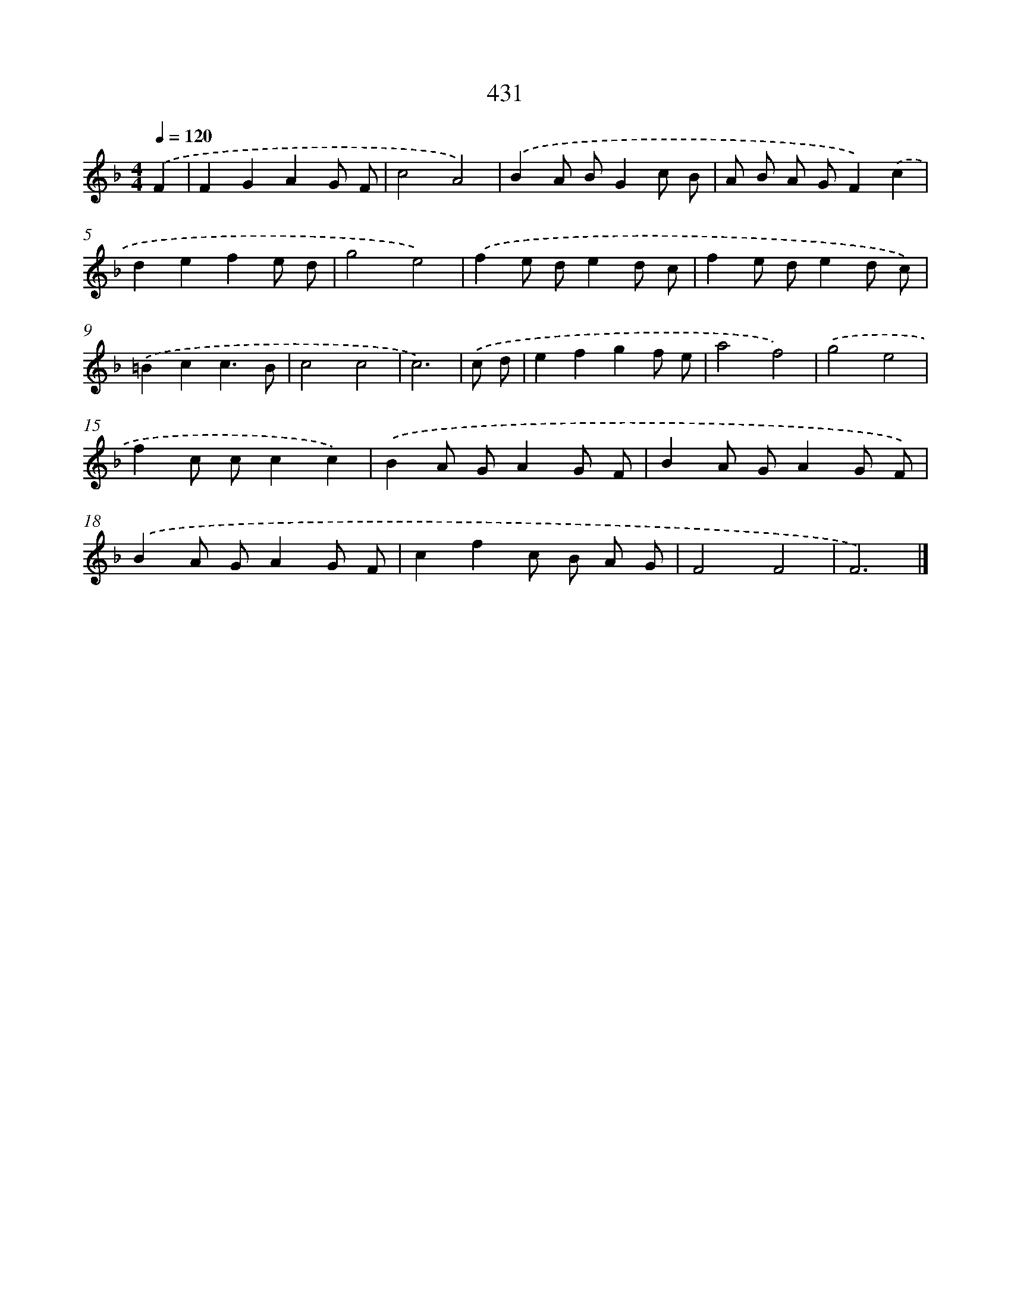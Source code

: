 X: 8118
T: 431
%%abc-version 2.0
%%abcx-abcm2ps-target-version 5.9.1 (29 Sep 2008)
%%abc-creator hum2abc beta
%%abcx-conversion-date 2018/11/01 14:36:44
%%humdrum-veritas 3504196858
%%humdrum-veritas-data 2858319476
%%continueall 1
%%barnumbers 0
L: 1/8
M: 4/4
Q: 1/4=120
K: F clef=treble
.('F2 [I:setbarnb 1]|
F2G2A2G F |
c4A4) |
.('B2A BG2c B |
A B A GF2).('c2 |
d2e2f2e d |
g4e4) |
.('f2e de2d c |
f2e de2d c) |
.('=B2c2c3B |
c4c4 |
c6) |
.('c d [I:setbarnb 12]|
e2f2g2f e |
a4f4) |
.('g4e4 |
f2c cc2c2) |
.('B2A GA2G F |
B2A GA2G F) |
.('B2A GA2G F |
c2f2c B A G |
F4F4 |
F6) |]
